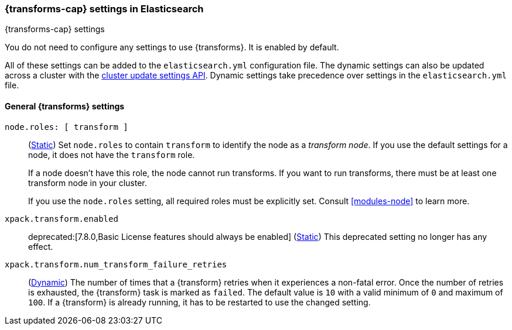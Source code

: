 
[role="xpack"]
[[transform-settings]]
=== {transforms-cap}  settings in Elasticsearch
[subs="attributes"]
++++
<titleabbrev>{transforms-cap} settings</titleabbrev>
++++

You do not need to configure any settings to use {transforms}. It is enabled by
default.

All of these settings can be added to the `elasticsearch.yml` configuration file.
The dynamic settings can also be updated across a cluster with the
<<cluster-update-settings,cluster update settings API>>. Dynamic settings take
precedence over settings in the `elasticsearch.yml` file.

[discrete]
[[general-transform-settings]]
==== General {transforms} settings

`node.roles: [ transform ]`::
(<<static-cluster-setting,Static>>) Set `node.roles` to contain `transform` to
identify the node as a _transform node_. If you use the default settings for a
node, it does not have the `transform` role.
+
If a node doesn't have this role, the node cannot run transforms. If you want to 
run transforms, there must be at least one transform node in your cluster.
+
If you use the `node.roles` setting, all required roles must be explicitly set.
Consult <<modules-node>> to learn more.

`xpack.transform.enabled`::
deprecated:[7.8.0,Basic License features should always be enabled]
(<<static-cluster-setting,Static>>) This deprecated setting no longer has any
effect.

`xpack.transform.num_transform_failure_retries`::
(<<cluster-update-settings,Dynamic>>) The number of times that a {transform}
retries when it experiences a non-fatal error. Once the number of retries is
exhausted, the {transform} task is marked as `failed`. The default value is `10`
with a valid minimum of `0` and maximum of `100`. If a {transform} is already
running, it has to be restarted to use the changed setting.
